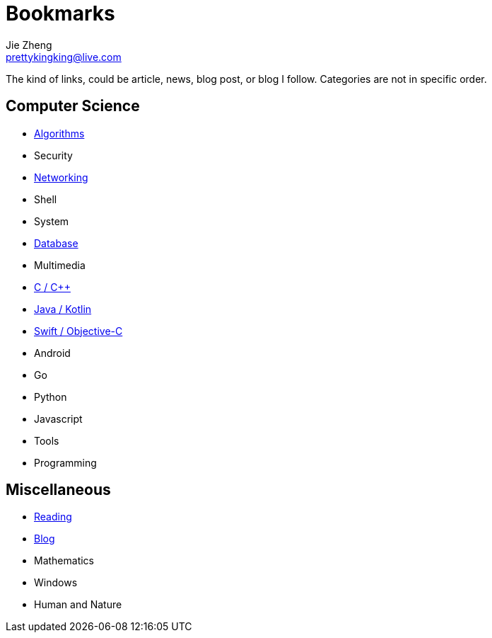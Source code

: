 = Bookmarks
Jie Zheng <prettykingking@live.com>
:page-lang: en
:page-layout: page
:page-description: Collected links to read later.

The kind of links, could be article, news, blog post, or blog I follow.
Categories are not in specific order.

== Computer Science

* link:/bookmarks/algorithms[Algorithms]
* Security
* link:/bookmarks/networking[Networking]
* Shell
* System
* link:/bookmarks/database[Database]
* Multimedia
* link:/bookmarks/c[C / C++]
* link:/bookmarks/java[Java / Kotlin]
* link:/bookmarks/swift[Swift / Objective-C]
* Android
* Go
* Python
* Javascript
* Tools
* Programming

== Miscellaneous

* link:/bookmarks/reading[Reading]
* link:/bookmarks/blog[Blog]
* Mathematics
* Windows
* Human and Nature

